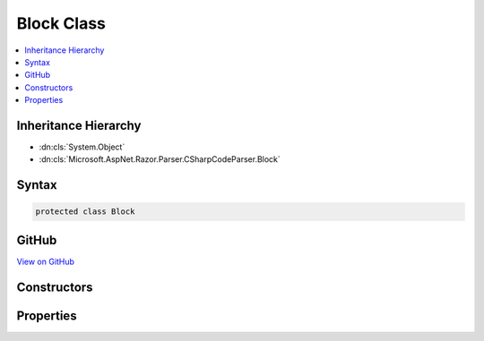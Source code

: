 

Block Class
===========



.. contents:: 
   :local:







Inheritance Hierarchy
---------------------


* :dn:cls:`System.Object`
* :dn:cls:`Microsoft.AspNet.Razor.Parser.CSharpCodeParser.Block`








Syntax
------

.. code-block:: csharp

   protected class Block





GitHub
------

`View on GitHub <https://github.com/aspnet/apidocs/blob/master/aspnet/razor/src/Microsoft.AspNet.Razor/Parser/CSharpCodeParser.Statements.cs>`_





.. dn:class:: Microsoft.AspNet.Razor.Parser.CSharpCodeParser.Block

Constructors
------------

.. dn:class:: Microsoft.AspNet.Razor.Parser.CSharpCodeParser.Block
    :noindex:
    :hidden:

    
    .. dn:constructor:: Microsoft.AspNet.Razor.Parser.CSharpCodeParser.Block.Block(Microsoft.AspNet.Razor.Tokenizer.Symbols.CSharpSymbol)
    
        
        
        
        :type symbol: Microsoft.AspNet.Razor.Tokenizer.Symbols.CSharpSymbol
    
        
        .. code-block:: csharp
    
           public Block(CSharpSymbol symbol)
    
    .. dn:constructor:: Microsoft.AspNet.Razor.Parser.CSharpCodeParser.Block.Block(System.String, Microsoft.AspNet.Razor.SourceLocation)
    
        
        
        
        :type name: System.String
        
        
        :type start: Microsoft.AspNet.Razor.SourceLocation
    
        
        .. code-block:: csharp
    
           public Block(string name, SourceLocation start)
    

Properties
----------

.. dn:class:: Microsoft.AspNet.Razor.Parser.CSharpCodeParser.Block
    :noindex:
    :hidden:

    
    .. dn:property:: Microsoft.AspNet.Razor.Parser.CSharpCodeParser.Block.Name
    
        
        :rtype: System.String
    
        
        .. code-block:: csharp
    
           public string Name { get; set; }
    
    .. dn:property:: Microsoft.AspNet.Razor.Parser.CSharpCodeParser.Block.Start
    
        
        :rtype: Microsoft.AspNet.Razor.SourceLocation
    
        
        .. code-block:: csharp
    
           public SourceLocation Start { get; set; }
    

